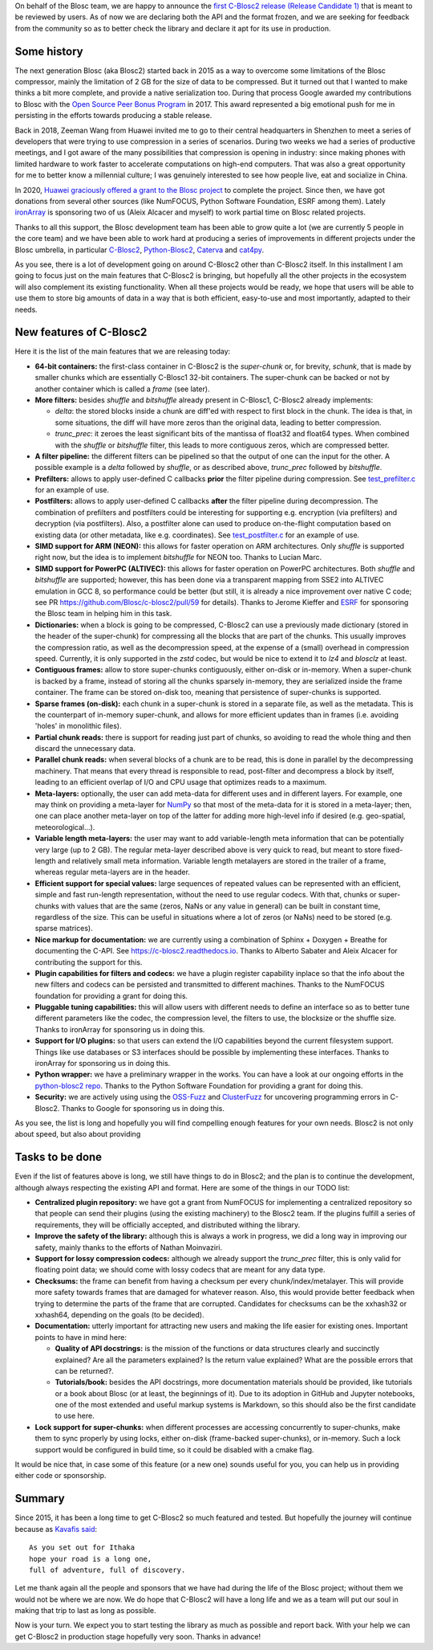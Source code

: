 .. title: C-Blosc2 Ready for General Review
.. author: Francesc Alted
.. slug: blosc2-ready-general-review
.. date: 2021-05-06 10:32:20 UTC
.. tags: blosc2 release candidate
.. category:
.. link:
.. description:
.. type: text


On behalf of the Blosc team, we are happy to announce the `first C-Blosc2
release (Release Candidate 1) <https://github.com/Blosc/c-blosc2/releases/tag/v2.0.0.rc1>`_
that is meant to be reviewed by users.  As of now
we are declaring both the API and the format frozen, and we are seeking for
feedback from the community so as to better check the library and declare it
apt for its use in production.

Some history
------------

The next generation Blosc (aka Blosc2) started back in 2015 as a way
to overcome some limitations of the Blosc compressor, mainly the limitation
of 2 GB for the size of data to be compressed.  But it turned out that I wanted
to make thinks a bit more complete, and provide a native serialization too.
During that process Google awarded my contributions to Blosc with the
`Open Source Peer Bonus Program <https://www.blosc.org/posts/prize-push-Blosc2/>`_ in 2017.
This award represented a big emotional push for me in
persisting in the efforts towards producing a stable release.

Back in 2018, Zeeman Wang from Huawei invited me to go to their central headquarters in Shenzhen to meet
a series of developers that were trying to use compression in a series of scenarios.
During two weeks we had a series of productive meetings, and I got aware of the many
possibilities that compression is opening in industry: since making phones with
limited hardware to work faster to accelerate computations on high-end computers.
That was also a great opportunity for me to better know a millennial culture; I was
genuinely interested to see how people live, eat and socialize in China.

In 2020, `Huawei graciously offered a grant to the Blosc project
<https://www.blosc.org/posts/blosc-donation/>`_ to complete the project.  Since then,
we have got donations from several other sources (like NumFOCUS, Python Software Foundation,
ESRF among them).  Lately `ironArray <https://ironarray.io>`_ is sponsoring
two of us (Aleix Alcacer and myself) to work partial time on Blosc related projects.

Thanks to all this support, the Blosc development team has been able to grow quite a lot (we are currently 5 people in the core team) and we
have been able to work hard at producing a series of improvements in different projects under the Blosc umbrella, in particular `C-Blosc2 <https://github.com/Blosc/c-blosc2>`_,
`Python-Blosc2 <https://github.com/Blosc/python-blosc2>`_,
`Caterva <https://github.com/Blosc/caterva>`_ and `cat4py <https://github.com/Blosc/cat4py>`_.

As you see, there is a lot of development going on around C-Blosc2 other than C-Blosc2 itself.  In this installment I am going to focus just on the main features that C-Blosc2 is bringing, but hopefully all the other projects in the ecosystem will also complement its existing functionality.  When all these projects would be ready, we hope that users will be able to use them to store big amounts of data in a way that is both efficient, easy-to-use and most importantly, adapted to their needs.

New features of C-Blosc2
------------------------

Here it is the list of the main features that we are releasing today:

* **64-bit containers:** the first-class container in C-Blosc2 is the `super-chunk` or, for brevity, `schunk`, that is made by smaller chunks which are essentially C-Blosc1 32-bit containers.  The super-chunk can be backed or not by another container which is called a `frame` (see later).

* **More filters:** besides `shuffle` and `bitshuffle` already present in C-Blosc1, C-Blosc2 already implements:

  - `delta`: the stored blocks inside a chunk are diff'ed with respect to first block in the chunk.  The idea is that, in some situations, the diff will have more zeros than the original data, leading to better compression.

  - `trunc_prec`: it zeroes the least significant bits of the mantissa of float32 and float64 types.  When combined with the `shuffle` or `bitshuffle` filter, this leads to more contiguous zeros, which are compressed better.

* **A filter pipeline:** the different filters can be pipelined so that the output of one can the input for the other.  A possible example is a `delta` followed by `shuffle`, or as described above, `trunc_prec` followed by `bitshuffle`.

* **Prefilters:** allows to apply user-defined C callbacks **prior** the filter pipeline during compression.  See `test_prefilter.c <https://github.com/Blosc/c-blosc2/blob/master/tests/test_prefilter.c>`_ for an example of use.

* **Postfilters:** allows to apply user-defined C callbacks **after** the filter pipeline during decompression. The combination of prefilters and postfilters could be interesting for supporting e.g. encryption (via prefilters) and decryption (via postfilters).  Also, a postfilter alone can used to produce on-the-flight computation based on existing data (or other metadata, like e.g. coordinates). See `test_postfilter.c <https://github.com/Blosc/c-blosc2/blob/master/tests/test_postfilter.c>`_ for an example of use.

* **SIMD support for ARM (NEON):** this allows for faster operation on ARM architectures.  Only `shuffle` is supported right now, but the idea is to implement `bitshuffle` for NEON too.  Thanks to Lucian Marc.

* **SIMD support for PowerPC (ALTIVEC):** this allows for faster operation on PowerPC architectures.  Both `shuffle`  and `bitshuffle` are supported; however, this has been done via a transparent mapping from SSE2 into ALTIVEC emulation in GCC 8, so performance could be better (but still, it is already a nice improvement over native C code; see PR https://github.com/Blosc/c-blosc2/pull/59 for details).  Thanks to Jerome Kieffer and `ESRF <https://www.esrf.fr>`_ for sponsoring the Blosc team in helping him in this task.

* **Dictionaries:** when a block is going to be compressed, C-Blosc2 can use a previously made dictionary (stored in the header of the super-chunk) for compressing all the blocks that are part of the chunks.  This usually improves the compression ratio, as well as the decompression speed, at the expense of a (small) overhead in compression speed.  Currently, it is only supported in the `zstd` codec, but would be nice to extend it to `lz4` and `blosclz` at least.

* **Contiguous frames:** allow to store super-chunks contiguously, either on-disk or in-memory.  When a super-chunk is backed by a frame, instead of storing all the chunks sparsely in-memory, they are serialized inside the frame container.  The frame can be stored on-disk too, meaning that persistence of super-chunks is supported.

* **Sparse frames (on-disk):** each chunk in a super-chunk is stored in a separate file, as well as the metadata.  This is the counterpart of in-memory super-chunk, and allows for more efficient updates than in frames (i.e. avoiding 'holes' in monolithic files).

* **Partial chunk reads:** there is support for reading just part of chunks, so avoiding to read the whole thing and then discard the unnecessary data.

* **Parallel chunk reads:** when several blocks of a chunk are to be read, this is done in parallel by the decompressing machinery.  That means that every thread is responsible to read, post-filter and decompress a block by itself, leading to an efficient overlap of I/O and CPU usage that optimizes reads to a maximum.

* **Meta-layers:** optionally, the user can add meta-data for different uses and in different layers.  For example, one may think on providing a meta-layer for `NumPy <http://www.numpy.org>`_ so that most of the meta-data for it is stored in a meta-layer; then, one can place another meta-layer on top of the latter for adding more high-level info if desired (e.g. geo-spatial, meteorological...).

* **Variable length meta-layers:** the user may want to add variable-length meta information that can be potentially very large (up to 2 GB). The regular meta-layer described above is very quick to read, but meant to store fixed-length and relatively small meta information.  Variable length metalayers are stored in the trailer of a frame, whereas regular meta-layers are in the header.

* **Efficient support for special values:** large sequences of repeated values can be represented with an efficient, simple and fast run-length representation, without the need to use regular codecs.  With that, chunks or super-chunks with values that are the same (zeros, NaNs or any value in general) can be built in constant time, regardless of the size.  This can be useful in situations where a lot of zeros (or NaNs) need to be stored (e.g. sparse matrices).

* **Nice markup for documentation:** we are currently using a combination of Sphinx + Doxygen + Breathe for documenting the C-API.  See https://c-blosc2.readthedocs.io.  Thanks to Alberto Sabater and Aleix Alcacer for contributing the support for this.

* **Plugin capabilities for filters and codecs:** we have a plugin register capability inplace so that the info about the new filters and codecs can be persisted and transmitted to different machines.  Thanks to the NumFOCUS foundation for providing a grant for doing this.

* **Pluggable tuning capabilities:** this will allow users with different needs to define an interface so as to better tune different parameters like the codec, the compression level, the filters to use, the blocksize or the shuffle size.  Thanks to ironArray for sponsoring us in doing this.

* **Support for I/O plugins:** so that users can extend the I/O capabilities beyond the current filesystem support.  Things like use databases or S3 interfaces should be possible by implementing these interfaces.  Thanks to ironArray for sponsoring us in doing this.

* **Python wrapper:**  we have a preliminary wrapper in the works.  You can have a look at our ongoing efforts in the `python-blosc2 repo <https://github.com/Blosc/python-blosc2>`_.  Thanks to the Python Software Foundation for providing a grant for doing this.

* **Security:** we are actively using using the `OSS-Fuzz <https://github.com/google/oss-fuzz>`_ and `ClusterFuzz <https://oss-fuzz.com>`_ for uncovering programming errors in C-Blosc2.  Thanks to Google for sponsoring us in doing this.

As you see, the list is long and hopefully you will find compelling enough features for your own needs.  Blosc2 is not only about speed, but also about
providing

Tasks to be done
----------------

Even if the list of features above is long, we still have things to do in Blosc2; and the plan is to continue the development, although always respecting the existing API and format.  Here are some of the things in our TODO list:

* **Centralized plugin repository:** we have got a grant from NumFOCUS for implementing a centralized repository so that people can send their plugins (using the existing machinery) to the Blosc2 team.  If the plugins fulfill a series of requirements, they will be officially accepted, and distributed withing the library.

* **Improve the safety of the library:**  although this is always a work in progress, we did a long way in improving our safety, mainly thanks to the efforts of Nathan Moinvaziri.

* **Support for lossy compression codecs:** although we already support the `trunc_prec` filter, this is only valid for floating point data; we should come with lossy codecs that are meant for any data type.

* **Checksums:** the frame can benefit from having a checksum per every chunk/index/metalayer.  This will provide more safety towards frames that are damaged for whatever reason.  Also, this would provide better feedback when trying to determine the parts of the frame that are corrupted.  Candidates for checksums can be the xxhash32 or xxhash64, depending on the goals (to be decided).

* **Documentation:** utterly important for attracting new users and making the life easier for existing ones.  Important points to have in mind here:

  - **Quality of API docstrings:** is the mission of the functions or data structures clearly and succinctly explained? Are all the parameters explained?  Is the return value explained?  What are the possible errors that can be returned?.

  - **Tutorials/book:** besides the API docstrings, more documentation materials should be provided, like tutorials or a book about Blosc (or at least, the beginnings of it).  Due to its adoption in GitHub and Jupyter notebooks, one of the most extended and useful markup systems is Markdown, so this should also be the first candidate to use here.

* **Lock support for super-chunks:** when different processes are accessing concurrently to super-chunks, make them to sync properly by using locks, either on-disk (frame-backed super-chunks), or in-memory. Such a lock support would be configured in build time, so it could be disabled with a cmake flag.

It would be nice that, in case some of this feature (or a new one) sounds useful for you, you can help us in providing either code or sponsorship.

Summary
-------

Since 2015, it has been a long time to get C-Blosc2 so much featured and tested.
But hopefully the journey will continue because as `Kavafis said <https://www.poetryfoundation.org/poems/51296/ithaka-56d22eef917ec>`_::

  As you set out for Ithaka
  hope your road is a long one,
  full of adventure, full of discovery.

Let me thank again all the people and sponsors that we have had during the life of the Blosc project; without them we would not be where we are now.  We do hope that C-Blosc2 will have a long life and we as a team will put our soul in making that trip to last as long as possible.

Now is your turn.  We expect you to start testing the library as much as possible and report back.  With your help we can get C-Blosc2 in production stage hopefully very soon.  Thanks in advance!
